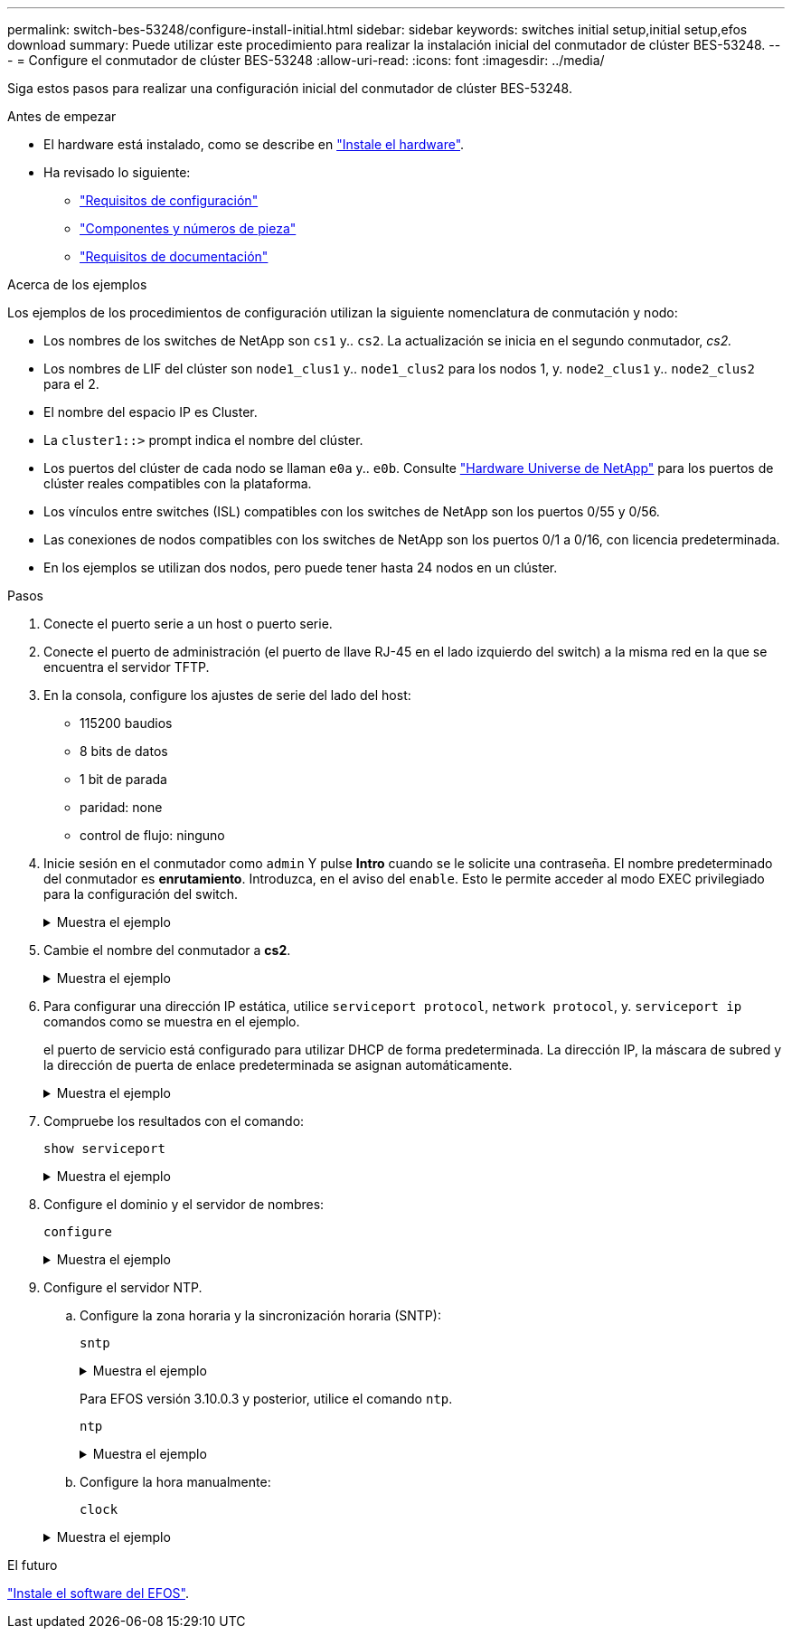 ---
permalink: switch-bes-53248/configure-install-initial.html 
sidebar: sidebar 
keywords: switches initial setup,initial setup,efos download 
summary: Puede utilizar este procedimiento para realizar la instalación inicial del conmutador de clúster BES-53248. 
---
= Configure el conmutador de clúster BES-53248
:allow-uri-read: 
:icons: font
:imagesdir: ../media/


[role="lead"]
Siga estos pasos para realizar una configuración inicial del conmutador de clúster BES-53248.

.Antes de empezar
* El hardware está instalado, como se describe en link:install-hardware-bes53248.html["Instale el hardware"].
* Ha revisado lo siguiente:
+
** link:configure-reqs-bes53248.html["Requisitos de configuración"]
** link:components-bes53248.html["Componentes y números de pieza"]
** link:required-documentation-bes53248.html["Requisitos de documentación"]




.Acerca de los ejemplos
Los ejemplos de los procedimientos de configuración utilizan la siguiente nomenclatura de conmutación y nodo:

* Los nombres de los switches de NetApp son `cs1` y.. `cs2`. La actualización se inicia en el segundo conmutador, _cs2._
* Los nombres de LIF del clúster son `node1_clus1` y.. `node1_clus2` para los nodos 1, y. `node2_clus1` y.. `node2_clus2` para el 2.
* El nombre del espacio IP es Cluster.
* La `cluster1::>` prompt indica el nombre del clúster.
* Los puertos del clúster de cada nodo se llaman `e0a` y.. `e0b`. Consulte https://hwu.netapp.com/Home/Index["Hardware Universe de NetApp"^] para los puertos de clúster reales compatibles con la plataforma.
* Los vínculos entre switches (ISL) compatibles con los switches de NetApp son los puertos 0/55 y 0/56.
* Las conexiones de nodos compatibles con los switches de NetApp son los puertos 0/1 a 0/16, con licencia predeterminada.
* En los ejemplos se utilizan dos nodos, pero puede tener hasta 24 nodos en un clúster.


.Pasos
. Conecte el puerto serie a un host o puerto serie.
. Conecte el puerto de administración (el puerto de llave RJ-45 en el lado izquierdo del switch) a la misma red en la que se encuentra el servidor TFTP.
. En la consola, configure los ajustes de serie del lado del host:
+
** 115200 baudios
** 8 bits de datos
** 1 bit de parada
** paridad: none
** control de flujo: ninguno


. Inicie sesión en el conmutador como `admin` Y pulse *Intro* cuando se le solicite una contraseña. El nombre predeterminado del conmutador es *enrutamiento*. Introduzca, en el aviso del `enable`. Esto le permite acceder al modo EXEC privilegiado para la configuración del switch.
+
.Muestra el ejemplo
[%collapsible]
====
[listing, subs="+quotes"]
----
User: *admin*
Password:
(Routing)> *enable*
Password:
(Routing)#
----
====
. Cambie el nombre del conmutador a *cs2*.
+
.Muestra el ejemplo
[%collapsible]
====
[listing, subs="+quotes"]
----
(Routing)# *hostname cs2*
(cs2)#
----
====
. Para configurar una dirección IP estática, utilice `serviceport protocol`, `network protocol`, y. `serviceport ip` comandos como se muestra en el ejemplo.
+
el puerto de servicio está configurado para utilizar DHCP de forma predeterminada. La dirección IP, la máscara de subred y la dirección de puerta de enlace predeterminada se asignan automáticamente.

+
.Muestra el ejemplo
[%collapsible]
====
[listing, subs="+quotes"]
----
(cs2)# *serviceport protocol none*
(cs2)# *network protocol none*
(cs2)# *serviceport ip ipaddr netmask gateway*
----
====
. Compruebe los resultados con el comando:
+
`show serviceport`

+
.Muestra el ejemplo
[%collapsible]
====
[listing, subs="+quotes"]
----
(cs2)# *show serviceport*
Interface Status............................... Up
IP Address..................................... 172.19.2.2
Subnet Mask.................................... 255.255.255.0
Default Gateway................................ 172.19.2.254
IPv6 Administrative Mode....................... Enabled
IPv6 Prefix is ................................ fe80::dac4:97ff:fe71:123c/64
IPv6 Default Router............................ fe80::20b:45ff:fea9:5dc0
Configured IPv4 Protocol....................... DHCP
Configured IPv6 Protocol....................... None
IPv6 AutoConfig Mode........................... Disabled
Burned In MAC Address.......................... D8:C4:97:71:12:3C
----
====
. Configure el dominio y el servidor de nombres:
+
`configure`

+
.Muestra el ejemplo
[%collapsible]
====
[listing, subs="+quotes"]
----
(cs2)# *configure*
(cs2) (Config)# *ip domain name company.com*
(cs2) (Config)# *ip name server 10.10.99.1 10.10.99.2*
(cs2) (Config)# *exit*
(cs2) (Config)#
----
====
. Configure el servidor NTP.
+
.. Configure la zona horaria y la sincronización horaria (SNTP):
+
`sntp`

+
.Muestra el ejemplo
[%collapsible]
====
[listing, subs="+quotes"]
----
(cs2)#
(cs2) (Config)# *sntp client mode unicast*
(cs2) (Config)# *sntp server 10.99.99.5*
(cs2) (Config)# *clock timezone -7*
(cs2) (Config)# *exit*
(cs2) (Config)#
----
====
+
Para EFOS versión 3.10.0.3 y posterior, utilice el comando `ntp`.

+
`ntp`

+
.Muestra el ejemplo
[%collapsible]
====
[listing, subs="+quotes"]
----
(cs2)configure
(cs2)(Config)# *ntp ?*

authenticate             Enables NTP authentication.
authentication-key       Configure NTP authentication key.
broadcast                Enables NTP broadcast mode.
broadcastdelay           Configure NTP broadcast delay in microseconds.
server                   Configure NTP server.
source-interface         Configure the NTP source-interface.
trusted-key              Configure NTP authentication key number for trusted time source.
vrf                      Configure the NTP VRF.

(cs2)(Config)# *ntp server ?*

ip-address|ipv6-address|hostname  Enter a valid IPv4/IPv6 address or hostname.

(cs2)(Config)# *ntp server 10.99.99.5*
----
====
.. Configure la hora manualmente:
+
`clock`

+
.Muestra el ejemplo
[%collapsible]
====
[listing, subs="+quotes"]
----
(cs2)# *config*
(cs2) (Config)# *no sntp client mode*
(cs2) (Config)# *clock summer-time recurring 1 sun mar 02:00 1 sun nov 02:00 offset 60 zone EST*
(cs2) (Config)# *clock timezone -5 zone EST*
(cs2) (Config)# *clock set 07:00:00
(cs2) (Config)# *clock set 10/20/2020*

(cs2) (Config)# *show clock*

07:00:11 EST(UTC-5:00) Oct 20 2020
No time source

(cs2) (Config)# *exit*

(cs2)# *write memory*

This operation may take a few minutes.
Management interfaces will not be available during this time.

Are you sure you want to save? (y/n) *y*

Config file 'startup-config' created successfully.

Configuration Saved!
----
====




.El futuro
link:configure-efos-software.html["Instale el software del EFOS"].
